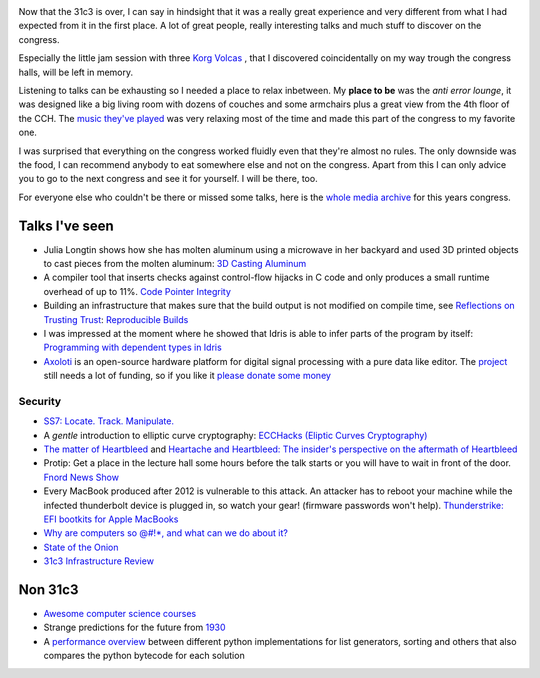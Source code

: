 .. title: The first linklist for 2015
.. slug: links-2015-01
.. date: 2015-01-01 14:16:57 UTC+01:00
.. tags: university, courses, 31c3, fnord, talks, python
.. link: 
.. description: The first link list of the new year.
.. type: text

.. image:: /imgs/31c3-cch.jpg

Now that the 31c3 is over, I can say in hindsight that it was a really great experience and very different from what I had expected from it in the first place. A lot of great people, really interesting talks and much stuff to discover on the congress.

.. image:: /imgs/31c3-korg-volcas.jpg

Especially the little jam session with three `Korg Volcas <http://www.korg.de/produkte/synthesizer.html>`_ , that I discovered coincidentally on my way trough the congress halls, will be left in memory.

Listening to talks can be exhausting so I needed a place to relax inbetween. My **place to be** was the *anti error lounge*, it was designed like a big living room with dozens of couches and some armchairs plus a great view from the 4th floor of the CCH. The `music they've played <http://www.kraftfuttermischwerk.de/blogg/mix-das-kraftfuttermischwerk-anti-error-recorded-at-anti-error-lounge-31c3/>`_ was very relaxing most of the time and made this part of the congress to my favorite one.

.. image:: /imgs/31c3-anti-error-lounge.jpg

I was surprised that everything on the congress worked fluidly even that they're almost no rules. The only downside was the food, I can recommend anybody to eat somewhere else and not on the congress.
Apart from this I can only advice you to go to the next congress and see it for yourself. I will be there, too.

For everyone else who couldn't be there or missed some talks, here is the `whole media archive <http://media.ccc.de/browse/congress/2014/>`_ for this years congress.

Talks I've seen
---------------

- Julia Longtin shows how she has molten aluminum using a microwave in her backyard and used 3D printed objects to cast pieces from the molten aluminum: `3D Casting Aluminum <http://media.ccc.de/browse/congress/2014/31c3_-_6417_-_en_-_saal_g_-_201412271245_-_3d_casting_aluminum_-_julia_longtin.html>`_
- A compiler tool that inserts checks against control-flow hijacks in C code and only produces a small runtime overhead of up to 11%. `Code Pointer Integrity <http://media.ccc.de/browse/congress/2014/31c3_-_6050_-_en_-_saal_g_-_201412272030_-_code_pointer_integrity_-_gannimo.html>`_
- Building an infrastructure that makes sure that the build output is not modified on compile time, see `Reflections on Trusting Trust <https://www.ece.cmu.edu/~ganger/712.fall02/papers/p761-thompson.pdf>`_: `Reproducible Builds <http://media.ccc.de/browse/congress/2014/31c3_-_6240_-_en_-_saal_g_-_201412271400_-_reproducible_builds_-_mike_perry_-_seth_schoen_-_hans_steiner.html>`_
- I was impressed at the moment where he showed that Idris is able to infer parts of the program by itself: `Programming with dependent types in Idris <http://media.ccc.de/browse/congress/2014/31c3_-_6162_-_en_-_saal_6_-_201412281400_-_programming_with_dependent_types_in_idris_-_raichoo.html>`_
- `Axoloti <http://media.ccc.de/browse/congress/2014/31c3_-_6402_-_en_-_saal_g_-_201412292030_-_axoloti_-_johannes_taelman.html>`_ is an open-source hardware platform for digital signal processing with a pure data like editor. The `project <http://axoloti.be/>`_ still needs a lot of funding, so if you like it `please donate some money <https://www.indiegogo.com/projects/axoloti-a-digital-audio-platform-for-makers>`_

Security
~~~~~~~~

- `SS7: Locate. Track. Manipulate. <http://media.ccc.de/browse/congress/2014/31c3_-_6249_-_en_-_saal_1_-_201412271715_-_ss7_locate_track_manipulate_-_tobias_engel.html>`_
- A *gentle* introduction to elliptic curve cryptography: `ECCHacks (Eliptic Curves Cryptography) <http://media.ccc.de/browse/congress/2014/31c3_-_6369_-_en_-_saal_1_-_201412272145_-_ecchacks_-_djb_-_tanja_lange.html>`_
- `The matter of Heartbleed <http://media.ccc.de/browse/congress/2014/31c3_-_6321_-_en_-_saal_1_-_201412282300_-_the_matter_of_heartbleed_-_zakir_durumeric.html>`_ and `Heartache and Heartbleed: The insider's perspective on the aftermath of Heartbleed <http://media.ccc.de/browse/congress/2014/31c3_-_6212_-_en_-_saal_1_-_201412282330_-_heartache_and_heartbleed_the_insider_s_perspective_on_the_aftermath_of_heartbleed_-_nick_sullivan.html>`_
- Protip: Get a place in the lecture hall some hours before the talk starts or you will have to wait in front of the door. `Fnord News Show <http://media.ccc.de/browse/congress/2014/31c3_-_6109_-_de_-_saal_1_-_201412290015_-_fnord_news_show_-_frank_-_fefe.html>`_
- Every MacBook produced after 2012 is vulnerable to this attack. An attacker has to reboot your machine while the infected thunderbolt device is plugged in, so watch your gear! (firmware passwords won't help). `Thunderstrike: EFI bootkits for Apple MacBooks <http://media.ccc.de/browse/congress/2014/31c3_-_6128_-_en_-_saal_1_-_201412291830_-_thunderstrike_efi_bootkits_for_apple_macbooks_-_trammell_hudson.html>`_
- `Why are computers so @#!*, and what can we do about it? <http://media.ccc.de/browse/congress/2014/31c3_-_6574_-_en_-_saal_1_-_201412301245_-_why_are_computers_so_and_what_can_we_do_about_it_-_peter_sewell.html>`_
- `State of the Onion <http://media.ccc.de/browse/congress/2014/31c3_-_6251_-_en_-_saal_1_-_201412301400_-_state_of_the_onion_-_jacob_-_arma.html>`_
- `31c3 Infrastructure Review <http://media.ccc.de/browse/congress/2014/31c3_-_6557_-_en_-_saal_g_-_201412301600_-_31c3_infrastructure_review_-_leon.html>`_

Non 31c3
--------

- `Awesome computer science courses <https://github.com/prakhar1989/awesome-courses/blob/master/README.md>`_
- Strange predictions for the future from `1930 <http://www.bbc.com/news/magazine-30379986>`_
- A `performance overview <http://pythonfasterway.uni.me/>`_ between different python implementations for list generators, sorting and others that also compares the python bytecode for each solution

